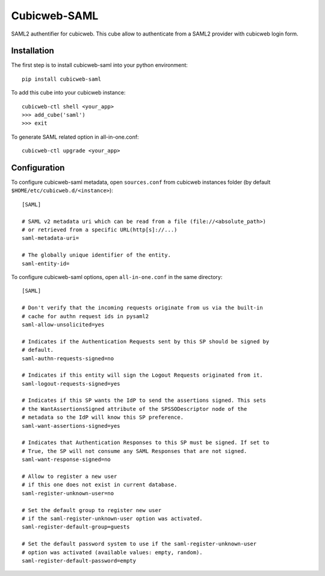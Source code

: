 Cubicweb-SAML
=============
SAML2 authentifier for cubicweb. This cube allow to authenticate from a SAML2
provider with cubicweb login form.

Installation
------------
The first step is to install cubicweb-saml into your python environment:
::

    pip install cubicweb-saml

To add this cube into your cubicweb instance:
::

    cubicweb-ctl shell <your_app>
    >>> add_cube('saml')
    >>> exit

To generate SAML related option in all-in-one.conf:
::

    cubicweb-ctl upgrade <your_app>

Configuration
-------------
To configure cubicweb-saml metadata, open ``sources.conf`` from cubicweb
instances folder (by default ``$HOME/etc/cubicweb.d/<instance>``):
::

    [SAML]

    # SAML v2 metadata uri which can be read from a file (file://<absolute_path>)
    # or retrieved from a specific URL(http[s]://...)
    saml-metadata-uri=

    # The globally unique identifier of the entity.
    saml-entity-id=

To configure cubicweb-saml options, open ``all-in-one.conf`` in the same
directory:
::

    [SAML]

    # Don't verify that the incoming requests originate from us via the built-in
    # cache for authn request ids in pysaml2
    saml-allow-unsolicited=yes

    # Indicates if the Authentication Requests sent by this SP should be signed by
    # default.
    saml-authn-requests-signed=no

    # Indicates if this entity will sign the Logout Requests originated from it.
    saml-logout-requests-signed=yes

    # Indicates if this SP wants the IdP to send the assertions signed. This sets
    # the WantAssertionsSigned attribute of the SPSSODescriptor node of the
    # metadata so the IdP will know this SP preference.
    saml-want-assertions-signed=yes

    # Indicates that Authentication Responses to this SP must be signed. If set to
    # True, the SP will not consume any SAML Responses that are not signed.
    saml-want-response-signed=no

    # Allow to register a new user
    # if this one does not exist in current database.
    saml-register-unknown-user=no

    # Set the default group to register new user
    # if the saml-register-unknown-user option was activated.
    saml-register-default-group=guests

    # Set the default password system to use if the saml-register-unknown-user
    # option was activated (available values: empty, random).
    saml-register-default-password=empty
